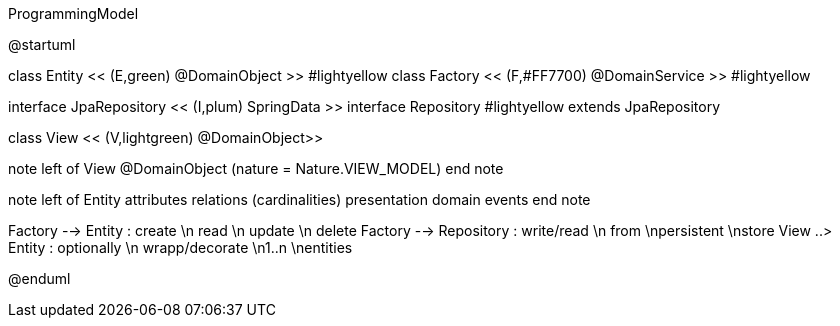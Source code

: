 .ProgrammingModel
[plantuml, ProgrammingModel, png]
--
@startuml

class Entity << (E,green) @DomainObject >> #lightyellow
class Factory << (F,#FF7700) @DomainService >> #lightyellow

interface JpaRepository << (I,plum) SpringData >>
interface Repository #lightyellow extends JpaRepository

class View << (V,lightgreen) @DomainObject>>

note left of View
@DomainObject
(nature = Nature.VIEW_MODEL)
end note

note left of Entity
attributes
relations (cardinalities)
presentation
domain events
end note

Factory --> Entity : create \n read \n update \n delete
Factory --> Repository : write/read \n from \npersistent \nstore
View ..> Entity : optionally \n wrapp/decorate \n1..n \nentities

@enduml

--